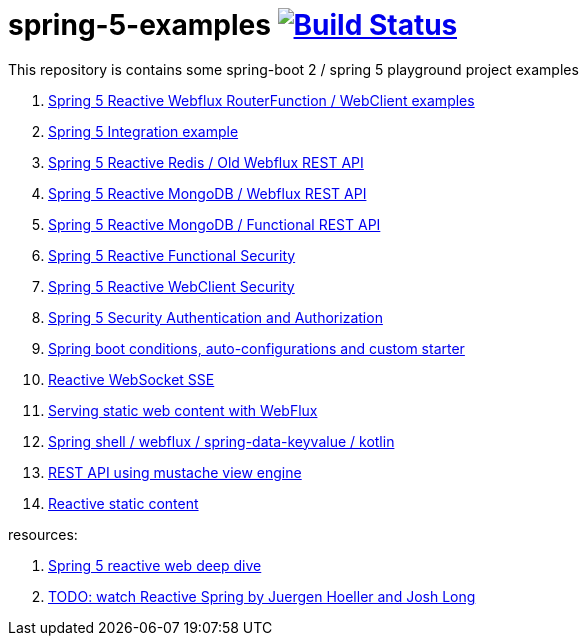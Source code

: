 = spring-5-examples image:https://travis-ci.org/daggerok/spring-5-examples.svg?branch=master["Build Status", link="https://travis-ci.org/daggerok/spring-5-examples"]

This repository is contains some spring-boot 2 / spring 5 playground project examples

. link:functional-spring/[Spring 5 Reactive Webflux RouterFunction / WebClient examples]
. link:spring-integration-5-example/[Spring 5 Integration example]
. link:reactive-webflux-spring-data-redis/[Spring 5 Reactive Redis / Old Webflux REST API]
. link:reactive-mongo-webflux/[Spring 5 Reactive MongoDB / Webflux REST API]
. link:reactive-mongo-webflux-functional/[Spring 5 Reactive MongoDB / Functional REST API]
. link:reactive-functional-security/[Spring 5 Reactive Functional Security]
. link:reactive-security-client/[Spring 5 Reactive WebClient Security]
. link:reactive-security-auth/[Spring 5 Security Authentication and Authorization]
. link:spring-boot-under-the-hood/[Spring boot conditions, auto-configurations and custom starter]
. link:reactive-websocket-sse/[Reactive WebSocket SSE]
. link:webflux-static-content/[Serving static web content with WebFlux]
. link:spring-shell/[Spring shell / webflux / spring-data-keyvalue / kotlin]
. link:mustache-json/[REST API using mustache view engine]
. link:reactive-ngrx/[Reactive static content]

resources:

. link:https://www.brighttalk.com/webcast/14893/263393[Spring 5 reactive web deep dive]
. link:https://www.youtube.com/watch?v=TZUZgU6rsNY[TODO: watch Reactive Spring by Juergen Hoeller and Josh Long]
